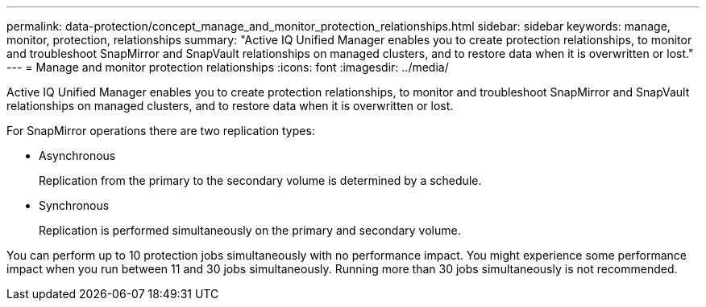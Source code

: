 ---
permalink: data-protection/concept_manage_and_monitor_protection_relationships.html
sidebar: sidebar
keywords: manage, monitor, protection, relationships
summary: "Active IQ Unified Manager enables you to create protection relationships, to monitor and troubleshoot SnapMirror and SnapVault relationships on managed clusters, and to restore data when it is overwritten or lost."
---
= Manage and monitor protection relationships
:icons: font
:imagesdir: ../media/

[.lead]
Active IQ Unified Manager enables you to create protection relationships, to monitor and troubleshoot SnapMirror and SnapVault relationships on managed clusters, and to restore data when it is overwritten or lost.

For SnapMirror operations there are two replication types:

* Asynchronous
+
Replication from the primary to the secondary volume is determined by a schedule.

* Synchronous
+
Replication is performed simultaneously on the primary and secondary volume.

You can perform up to 10 protection jobs simultaneously with no performance impact. You might experience some performance impact when you run between 11 and 30 jobs simultaneously. Running more than 30 jobs simultaneously is not recommended.
// 2025-6-10, ONTAPDOC-133